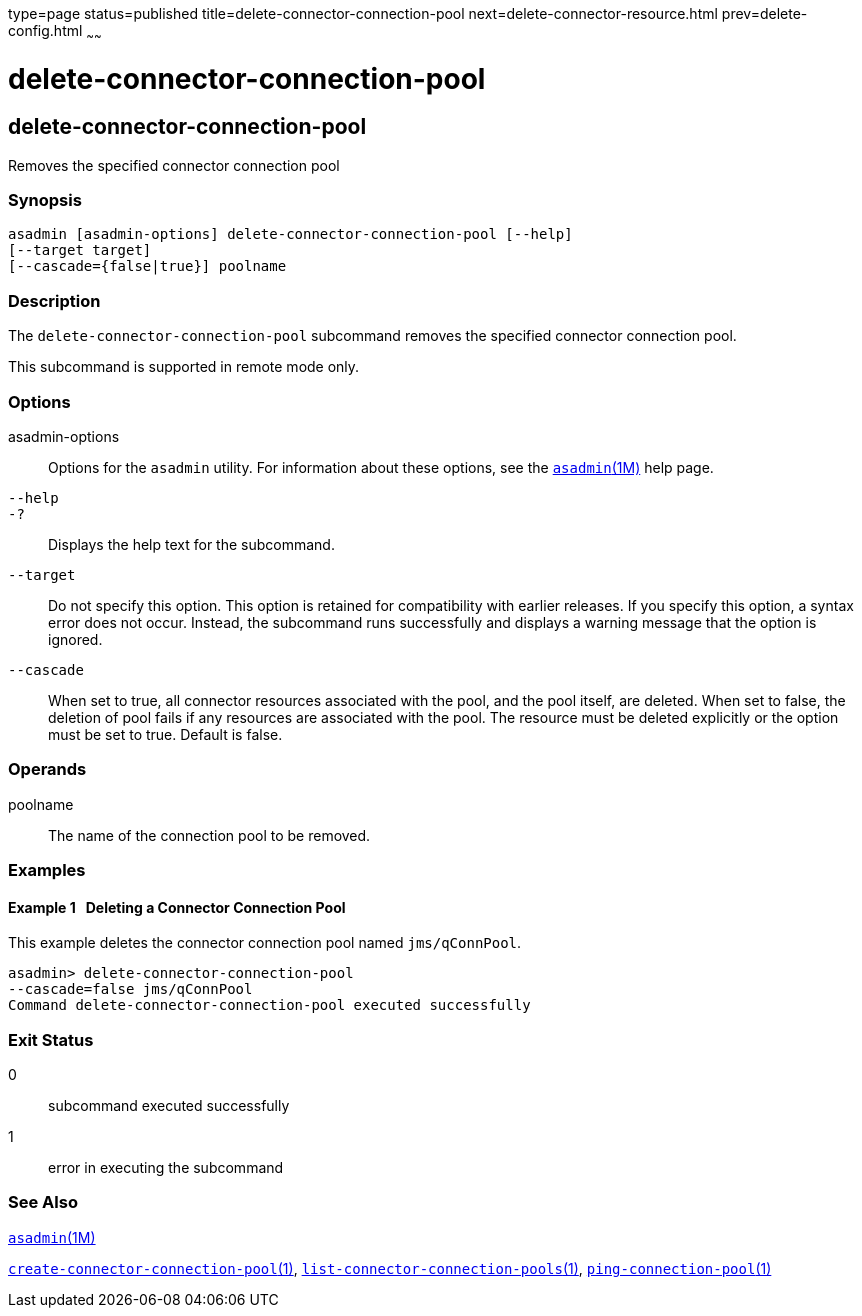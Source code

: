 type=page
status=published
title=delete-connector-connection-pool
next=delete-connector-resource.html
prev=delete-config.html
~~~~~~

= delete-connector-connection-pool

[[delete-connector-connection-pool]]

== delete-connector-connection-pool

Removes the specified connector connection pool

=== Synopsis

[source]
----
asadmin [asadmin-options] delete-connector-connection-pool [--help]
[--target target]
[--cascade={false|true}] poolname
----

=== Description

The `delete-connector-connection-pool` subcommand removes the specified
connector connection pool.

This subcommand is supported in remote mode only.

=== Options

asadmin-options::
  Options for the `asadmin` utility. For information about these
  options, see the xref:asadmin.adoc#asadmin[`asadmin`(1M)] help page.
`--help`::
`-?`::
  Displays the help text for the subcommand.
`--target`::
  Do not specify this option. This option is retained for compatibility
  with earlier releases. If you specify this option, a syntax error does
  not occur. Instead, the subcommand runs successfully and displays a
  warning message that the option is ignored.
`--cascade`::
  When set to true, all connector resources associated with the pool,
  and the pool itself, are deleted. When set to false, the deletion of
  pool fails if any resources are associated with the pool. The resource
  must be deleted explicitly or the option must be set to true. Default
  is false.

=== Operands

poolname::
  The name of the connection pool to be removed.

=== Examples

[[sthref630]]

==== Example 1   Deleting a Connector Connection Pool

This example deletes the connector connection pool named
`jms/qConnPool`.

[source]
----
asadmin> delete-connector-connection-pool
--cascade=false jms/qConnPool
Command delete-connector-connection-pool executed successfully
----

=== Exit Status

0::
  subcommand executed successfully
1::
  error in executing the subcommand

=== See Also

xref:asadmin.adoc#asadmin[`asadmin`(1M)]

link:create-connector-connection-pool.html#create-connector-connection-pool[`create-connector-connection-pool`(1)],
link:list-connector-connection-pools.html#list-connector-connection-pools[`list-connector-connection-pools`(1)],
link:ping-connection-pool.html#ping-connection-pool[`ping-connection-pool`(1)]


